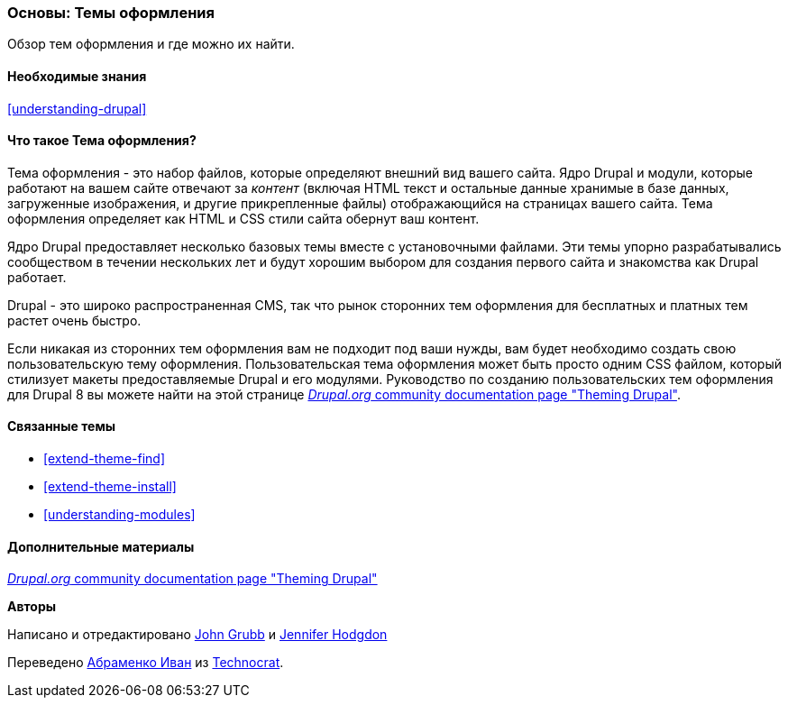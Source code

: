 [[understanding-themes]]

=== Основы: Темы оформления

[role="summary"]
Обзор тем оформления и где можно их найти.

(((Тема оформления,обзор)))
(((Тема оформления,ядро Drupal)))
(((Темы оформления ядра,обзор)))
(((Тема оформления,сторонние темы оформления)))
(((Сторонние темы оформления,обзор)))
(((Темы оформления,Пользовательские темы оформления)))
(((Пользовательская тема оформления,обзор)))

==== Необходимые знания

<<understanding-drupal>>

==== Что такое Тема оформления?

Тема оформления - это набор файлов, которые определяют внешний вид вашего сайта.
Ядро Drupal и модули, которые работают на вашем сайте отвечают за
_контент_ (включая HTML текст и остальные данные хранимые в базе данных, загруженные
изображения, и другие прикрепленные файлы) отображающийся на страницах вашего сайта. Тема
оформления определяет как HTML и CSS стили сайта обернут ваш контент.

Ядро Drupal предоставляет несколько базовых темы вместе с установочными файлами.
Эти темы упорно разрабатывались сообществом в течении нескольких
лет и будут хорошим выбором для создания первого сайта и
знакомства как Drupal работает.

Drupal - это широко распространенная CMS, так что рынок сторонних тем оформления для бесплатных
и платных тем растет очень быстро.

Если никакая из сторонних тем оформления вам не подходит под ваши нужды, вам будет необходимо создать свою
пользовательскую тему оформления. Пользовательская тема оформления может быть просто одним CSS файлом, который стилизует
макеты предоставляемые Drupal и его модулями. Руководство по созданию пользовательских тем оформления для
Drupal 8 вы можете найти на этой странице
https://www.drupal.org/docs/8/theming[_Drupal.org_ community documentation page
"Theming Drupal"].

==== Связанные темы

* <<extend-theme-find>>
* <<extend-theme-install>>
* <<understanding-modules>>

==== Дополнительные материалы

https://www.drupal.org/docs/8/theming[_Drupal.org_ community documentation page
"Theming Drupal"]


*Авторы*

Написано и отредактировано https://www.drupal.org/u/jgrubb[John Grubb] и
https://www.drupal.org/u/jhodgdon[Jennifer Hodgdon]

Переведено https://www.drupal.org/u/levmyshkin[Абраменко Иван] из
https://www.technocrat.com.au/[Technocrat].
